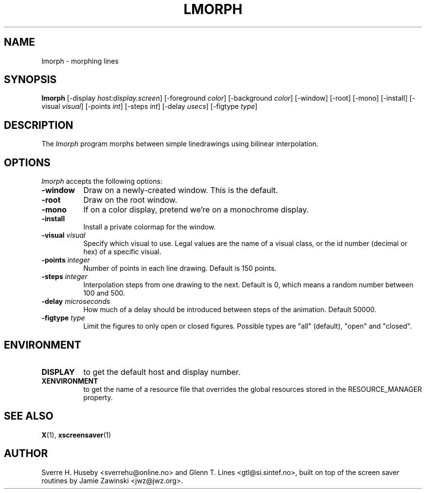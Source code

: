 .TH LMORPH 1 "xscreensaver hack"
.SH NAME
lmorph \- morphing lines
.SH SYNOPSIS
.B lmorph
[\-display \fIhost:display.screen\fP] [\-foreground \fIcolor\fP] [\-background \fIcolor\fP] [\-window] [\-root] [\-mono] [\-install] [\-visual \fIvisual\fP] [\-points \fIint\fP] [\-steps \fIint\fP] [\-delay \fIusecs\fP] [\-figtype \fItype\fP]
.SH DESCRIPTION
The \fIlmorph\fP program morphs between simple linedrawings using bilinear
interpolation.
.SH OPTIONS
.I lmorph
accepts the following options:
.TP 8
.B \-window
Draw on a newly-created window. This is the default.
.TP 8
.B \-root
Draw on the root window.
.TP 8
.B \-mono 
If on a color display, pretend we're on a monochrome display.
.TP 8
.B \-install
Install a private colormap for the window.
.TP 8
.B \-visual \fIvisual\fP
Specify which visual to use. Legal values are the name of a visual class,
or the id number (decimal or hex) of a specific visual.
.TP 8
.B \-points \fIinteger\fP
Number of points in each line drawing. Default is 150 points.
.TP 8
.B \-steps \fIinteger\fP
Interpolation steps from one drawing to the next. Default is 0, which
means a random number between 100 and 500.
.TP 8
.B \-delay \fImicroseconds\fP
How much of a delay should be introduced between steps of the animation.
Default 50000.
.TP 8
.B \-figtype \fItype\fP
Limit the figures to only open or closed figures. Possible types are
"all" (default), "open" and "closed".
.SH ENVIRONMENT
.PP
.TP 8
.B DISPLAY
to get the default host and display number.
.TP 8
.B XENVIRONMENT
to get the name of a resource file that overrides the global resources
stored in the RESOURCE_MANAGER property.
.SH SEE ALSO
.BR X (1),
.BR xscreensaver (1)
.SH AUTHOR
Sverre H. Huseby <sverrehu@online.no> and Glenn T. Lines <gtl@si.sintef.no>,
built on top of the screen saver routines by Jamie Zawinski <jwz@jwz.org>.
